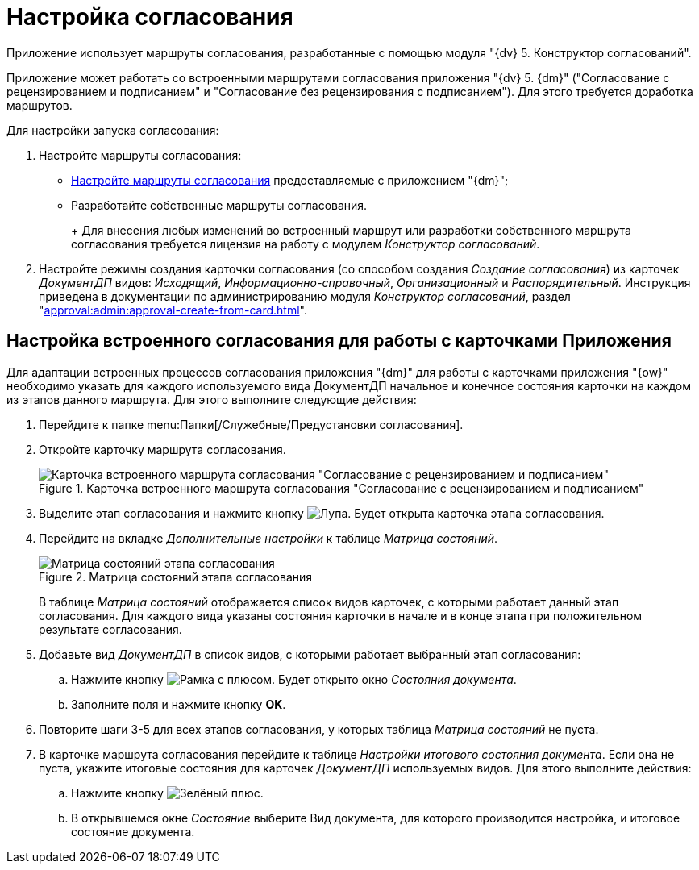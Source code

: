 = Настройка согласования

Приложение использует маршруты согласования, разработанные с помощью модуля "{dv} 5. Конструктор согласований".

Приложение может работать со встроенными маршрутами согласования приложения "{dv} 5. {dm}" ("Согласование с рецензированием и подписанием" и "Согласование без рецензирования с подписанием"). Для этого требуется доработка маршрутов.

Для настройки запуска согласования:

. Настройте маршруты согласования:
* <<built-in,Настройте маршруты согласования>> предоставляемые с приложением "{dm}";
* Разработайте собственные маршруты согласования.
+
+
Для внесения любых изменений во встроенный маршрут или разработки собственного маршрута согласования требуется лицензия на работу с модулем _Конструктор согласований_.
+
. Настройте режимы создания карточки согласования (со способом создания _Создание согласования_) из карточек _ДокументДП_ видов: _Исходящий_, _Информационно-справочный_, _Организационный_ и _Распорядительный_. Инструкция приведена в документации по администрированию модуля _Конструктор согласований_, раздел "xref:approval:admin:approval-create-from-card.adoc[]".

[#built-in]
== Настройка встроенного согласования для работы с карточками Приложения

Для адаптации встроенных процессов согласования приложения "{dm}" для работы с карточками приложения "{ow}" необходимо указать для каждого используемого вида ДокументДП начальное и конечное состояния карточки на каждом из этапов данного маршрута. Для этого выполните следующие действия:

. Перейдите к папке menu:Папки[/Служебные/Предустановки согласования].
. Откройте карточку маршрута согласования.
+
.Карточка встроенного маршрута согласования "Согласование с рецензированием и подписанием"
image::built-in-approval-route.png[Карточка встроенного маршрута согласования "Согласование с рецензированием и подписанием"]
+
. Выделите этап согласования и нажмите кнопку image:buttons/magn-glass.png[Лупа]. Будет открыта карточка этапа согласования.
. Перейдите на вкладке _Дополнительные настройки_ к таблице _Матрица состояний_.
+
.Матрица состояний этапа согласования
image::approval-stage-state-matrix.png[Матрица состояний этапа согласования]
+
В таблице _Матрица состояний_ отображается список видов карточек, с которыми работает данный этап согласования. Для каждого вида указаны состояния карточки в начале и в конце этапа при положительном результате согласования.
+
. Добавьте вид _ДокументДП_ в список видов, с которыми работает выбранный этап согласования:
.. Нажмите кнопку image:buttons/frame-plus.png[Рамка с плюсом]. Будет открыто окно _Состояния документа_.
.. Заполните поля и нажмите кнопку *OK*.
. Повторите шаги 3-5 для всех этапов согласования, у которых таблица _Матрица состояний_ не пуста.
. В карточке маршрута согласования перейдите к таблице _Настройки итогового состояния документа_. Если она не пуста, укажите итоговые состояния для карточек _ДокументДП_ используемых видов. Для этого выполните действия:
.. Нажмите кнопку image:buttons/plus-green.png[Зелёный плюс].
.. В открывшемся окне _Состояние_ выберите Вид документа, для которого производится настройка, и итоговое состояние документа.

